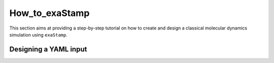 How_to_exaStamp
===============

This section aims at providing a step-by-step tutorial on how to create and design a classical molecular dynamics simulation using ``exaStamp``.


Designing a YAML input
**********************
